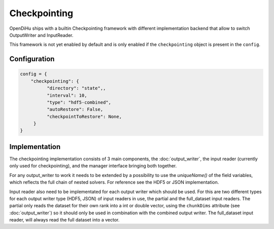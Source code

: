 Checkpointing
=============

OpenDiHu ships with a builtin Checkpointing framework with different
implementation backend that allow to switch OutputWriter and InputReader.

This framework is not yet enabled by default and is only enabled if the ``checkpointing`` object is present in the ``config``.

Configuration
_____________

.. code-block:: python

  config = {
      "checkpointing": {
            "directory": "state",,
            "interval": 10,
            "type": "hdf5-combined",
            "autoRestore": False,
            "checkpointToRestore": None,
       }
  }

.. list-table::
  :header-rows: 1

   * - variable
     - description
     - default
   * - directory
     - The directory where checkpoints will be stored
     - "state"
   * - interval
     - The timestep interval in which checkpoints will be created
     - 1
   * - type
     - The checkpointing backend which should be used. Available is "hdf5-combined", "hdf5-independent", "json-combined", "json-independent". The difference between combined and independent is that the combined checkpointing implementations combine results of all ranks into a single file, while the independent method writes each rank into an independent file.
     - "hdf5-combined"
   * - autoRestore
     - Checkpointing uses `SCR <https://scr.readthedocs.io/>`_ which has the feature to automatically restore the last checkpoint that was written. This option allows to toggle this feature.
     - False
   * - checkpointToRestore
     - Specify a specific checkpoint name to restore. The names are analog to the filenames written to the checkpointing directory.
     - None

Implementation
______________

The checkpointing implementation consists of 3 main components, the :doc:`output_writer`, the input reader (currently only used for checkpointing), and the manager interface bringing both together.

For any output_writer to work it needs to be extended by a possibility to use the `uniqueName()` of the field variables, which reflects the full chain of nested solvers.
For reference see the HDF5 or JSON implementation.

Input reader also need to be implementated for each output writer which should be used.
For this are two different types for each output writer type (HDF5, JSON) of input readers in use, the partial and the full_dataset input readers.
The partial only reads the dataset for their own rank into a int or double vector, using the ``chunkDims`` attribute (see :doc:`output_writer`) so it should only be used in combination with the combined output writer.
The full_dataset input reader, will always read the full dataset into a vector.
